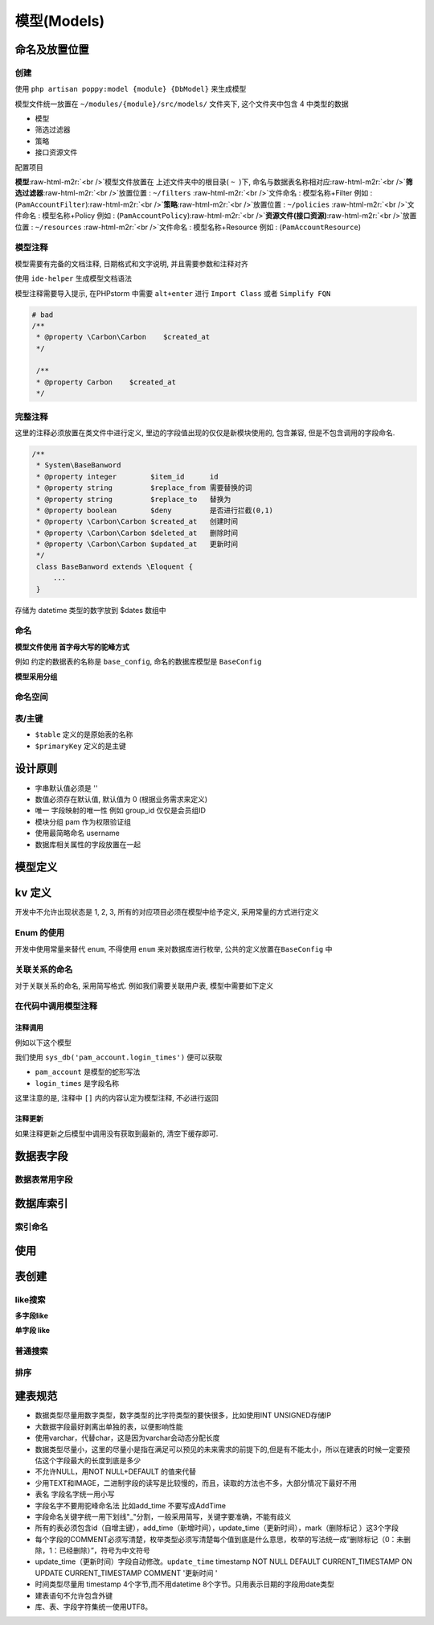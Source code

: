 .. role:: raw-html-m2r(raw)
   :format: html


模型(Models)
------------

命名及放置位置
^^^^^^^^^^^^^^

创建
~~~~

使用 ``php artisan poppy:model {module} {DbModel}``  来生成模型

模型文件统一放置在 ``~/modules/{module}/src/models/`` 文件夹下, 这个文件夹中包含 4 中类型的数据


* 模型 
* 筛选过滤器
* 策略 
* 接口资源文件

配置项目

.. code-block::plain

   # 指定表名
   protected $table = '';

   # 指定主键, 如果 主键为 'id' 可以不用指定默认值
   protected $primaryKey = '';

   # 指定插入数据库字段
   protected $fillable = [];

   # 时间是否自动维护, (false 不自动维护,true 自动维护) 默认true
   protected $timestamp = false; 

   # 时间类型 例:  logined_at, disabled_at  要放在 
   protected $dates = [
       'logined_at',
       'disabled_at',
   ];

**模型**\ :raw-html-m2r:`<br />`\ 模型文件放置在 上述文件夹中的根目录( ``~``  )下, 命名与数据表名称相对应\ :raw-html-m2r:`<br />`\ **筛选过滤器**\ :raw-html-m2r:`<br />`\ 放置位置 :  ``~/filters`` :raw-html-m2r:`<br />`\ 文件命名 : 模型名称+Filter 例如 : (\ ``PamAccountFilter``\ )\ :raw-html-m2r:`<br />`\ **策略**\ :raw-html-m2r:`<br />`\ 放置位置 :  ``~/policies`` :raw-html-m2r:`<br />`\ 文件命名 : 模型名称+Policy 例如 : (\ ``PamAccountPolicy``\ )\ :raw-html-m2r:`<br />`\ **资源文件(接口资源)**\ :raw-html-m2r:`<br />`\ 放置位置 :  ``~/resources`` :raw-html-m2r:`<br />`\ 文件命名 : 模型名称+Resource 例如 : (\ ``PamAccountResource``\ )

模型注释
~~~~~~~~

模型需要有完备的文档注释, 日期格式和文字说明, 并且需要参数和注释对齐

使用 ``ide-helper`` 生成模型文档语法

.. code-block::plain

   $ php artisan ide-helper:model "System\Models\PamAccount"

模型注释需要导入提示, 在PHPstorm 中需要 ``alt+enter`` 进行 ``Import Class`` 或者 ``Simplify FQN``

.. code-block:: php

   # bad
   /**
    * @property \Carbon\Carbon    $created_at
    */

    /**
    * @property Carbon    $created_at
    */

完整注释
~~~~~~~~

这里的注释必须放置在类文件中进行定义, 里边的字段值出现的仅仅是新模块使用的, 包含兼容, 但是不包含调用的字段命名.

.. code-block:: php

   /**
    * System\BaseBanword
    * @property integer        $item_id      id
    * @property string         $replace_from 需要替换的词
    * @property string         $replace_to   替换为
    * @property boolean        $deny         是否进行拦截(0,1)
    * @property \Carbon\Carbon $created_at   创建时间
    * @property \Carbon\Carbon $deleted_at   删除时间
    * @property \Carbon\Carbon $updated_at   更新时间
    */
    class BaseBanword extends \Eloquent {
        ...
    }

存储为 datetime 类型的数字放到 $dates 数组中

命名
~~~~

**模型文件使用 首字母大写的驼峰方式**

例如 约定的数据表的名称是 ``base_config``\ , 命名的数据库模型是 ``BaseConfig``

**模型采用分组**

.. code-block::plain

   base    # 后台
   pam     # 用户身份认证
   order   # 订单
   message # 消息
   user    # 用户

命名空间
~~~~~~~~

.. code-block::plain

   <?php namespace {Module}\Models;

表/主键
~~~~~~~


* 
  ``$table`` 定义的是原始表的名称

* 
  ``$primaryKey`` 定义的是主键

设计原则
^^^^^^^^


* 
  字串默认值必须是 ''

* 
  数值必须存在默认值, 默认值为 0 (根据业务需求来定义)

* 
  唯一 字段映射的唯一性
  例如 group_id 仅仅是会员组ID

* 
  模块分组
  pam 作为权限验证组

* 
  使用最简略命名
  username

* 
  数据库相关属性的字段放置在一起

.. code-block::plain

   disable_reason      
   disabled_from_at    
   disabled_to_at

模型定义
^^^^^^^^

kv 定义
^^^^^^^

开发中不允许出现状态是 1, 2, 3, 所有的对应项目必须在模型中给予定义, 采用常量的方式进行定义

.. code-block::plain

   const LOCK_LOCK    = 1;
   const LOCK_UNLOCK  = 0;

   /**
    * 锁定/解锁
    * @param null $key
    * @return array|mixed
    */
   public static function kvLock($key = null) {
       $desc = [
           self::LOCK_LOCK   => '锁定',
           self::LOCK_UNLOCK => '解锁',
       ];
       return kv($key);
   }

Enum 的使用
~~~~~~~~~~~

开发中使用\ ``常量``\ 来替代 ``enum``\ , 不得使用 ``enum`` 来对数据库进行枚举, 公共的定义放置在\ ``BaseConfig`` 中

.. code-block::plain

   class BaseConfig{
       const YES = 1;
       const NO  = 0;

       public static function kvYn($key = null) {
               $desc = [
                 self::YES   => '是',
                 self::NO    => '否',
            ];
            return kv($key);
       }
   }

关联关系的命名
~~~~~~~~~~~~~~

对于关联关系的命名, 采用简写格式. 例如我们需要关联用户表, 模型中需要如下定义

.. code-block::plain

   class FinanceCash{
       // ...
       public function pam() {
           return $this->belongsTo(App\Models\PamAccount::class, 'account_id', 'account_id');
       }
       // ...
   }

在代码中调用模型注释
~~~~~~~~~~~~~~~~~~~~

注释调用
""""""""

例如以下这个模型

.. code-block::plain

    ...
    * @property int    $login_times  登录次数[成功请求接口便认定为1次]
    ...
    class PamAccount extends \Eloquent
    {
       ...
    }

我们使用 ``sys_db('pam_account.login_times')`` 便可以获取


* ``pam_account`` 是模型的蛇形写法
* ``login_times`` 是字段名称

这里注意的是, 注释中 ``[]`` 内的内容认定为模型注释, 不必进行返回

注释更新
""""""""

如果注释更新之后模型中调用没有获取到最新的, 清空下缓存即可.

数据表字段
^^^^^^^^^^

数据表常用字段
~~~~~~~~~~~~~~

.. code-block::plain

   id               : 条目ID
   name             : 标示符, 只能是 英文
   title            : 标题
   account_id       : 用户ID
   username         : 用户名
   created_at       : datetime 类型 , L5 默认创建时间
   deleted_at       : l5 软删除(项目中不推荐使用, 效率低下)
   updated_at       : l5 更新

数据库索引
^^^^^^^^^^

索引命名
~~~~~~~~

.. code-block::plain

   # 索引(index)
   item            k_base_config_item

   # 唯一验证(unique)
   account_name    u_account_name

使用
^^^^

表创建
^^^^^^

.. code-block::plain

   $tb_pam   = (new PamAccount())->getTable();
   $tb_ft    = (new AccountFront())->getTable();
   $Db = \DB::table($tb_pam)->where('account_type', 'front');
   $Db->where($tb_pam . '.account_id', '!=', \FrontAuth::id());
   $Db->join($tb_ft, $tb_pam . '.account_id', '=', $tb_ft . '.account_id');
   $accounts = $Db->paginate(16);
   $accounts->appends($request->input());

like搜索
~~~~~~~~

**多字段like**

.. code-block::plain

   $kw = $request->input('kw');
   if ($kw) {
       $Db->where(function($query) use ($kw, $tb_weixin){
           $query->orWhere($tb_weixin.'.wx_account', 'like', '%'.$kw.'%');
           $query->orWhere($tb_weixin.'.wx_account', 'like', '%'.$kw.'%');
       });
   }

**单字段 like**

.. code-block::plain

   $account_name = $request->input('account_name');
   if ($account_name) {
       $Db->where($tb_pam . '.account_name', 'like', '%' . $account_name . '%');
   }

普通搜索
~~~~~~~~

.. code-block::plain

   $wx_status = $request->input('wx_status');
   if ($wx_status) {
       $Db->where('wx_status', $wx_status);
   }

排序
~~~~

.. code-block::plain

   $orderKey = in_array(SysSearch::key(), [
       'wx_fans',
   ]) ? SysSearch::key() : 'created_at';
   $Db->orderBy($tb_weixin . '.' . $orderKey, SysSearch::order());

建表规范
^^^^^^^^


* 
  数据类型尽量用数字类型，数字类型的比字符类型的要快很多，比如使用INT UNSIGNED存储IP

* 
  大数据字段最好剥离出单独的表，以便影响性能

* 
  使用varchar，代替char，这是因为varchar会动态分配长度

* 
  数据类型尽量小，这里的尽量小是指在满足可以预见的未来需求的前提下的,但是有不能太小，所以在建表的时候一定要预估这个字段最大的长度到底是多少

* 
  不允许NULL，用NOT NULL+DEFAULT 的值来代替

* 
  少用TEXT和IMAGE，二进制字段的读写是比较慢的，而且，读取的方法也不多，大部分情况下最好不用

* 
  表名 字段名字统一用小写

* 
  字段名字不要用驼峰命名法 比如add_time 不要写成AddTime

* 
  字段命名关键字统一用下划线"_"分割，一般采用简写，关键字要准确，不能有歧义

* 
  所有的表必须包含id（自增主键），add_time（新增时间），update_time（更新时间），mark（删除标记 ）这3个字段

* 
  每个字段的COMMENT必须写清楚，枚举类型必须写清楚每个值到底是什么意思，枚举的写法统一成“删除标记（0：未删除，1：已经删除）”，符号为中文符号

* 
  update_time（更新时间）字段自动修改。\ ``update_time`` timestamp NOT NULL DEFAULT CURRENT_TIMESTAMP ON UPDATE CURRENT_TIMESTAMP COMMENT '更新时间 '

* 
  时间类型尽量用 timestamp 4个字节,而不用datetime 8个字节。只用表示日期的字段用date类型

* 
  建表语句不允许包含外键

* 
  库、表、字段字符集统一使用UTF8。
